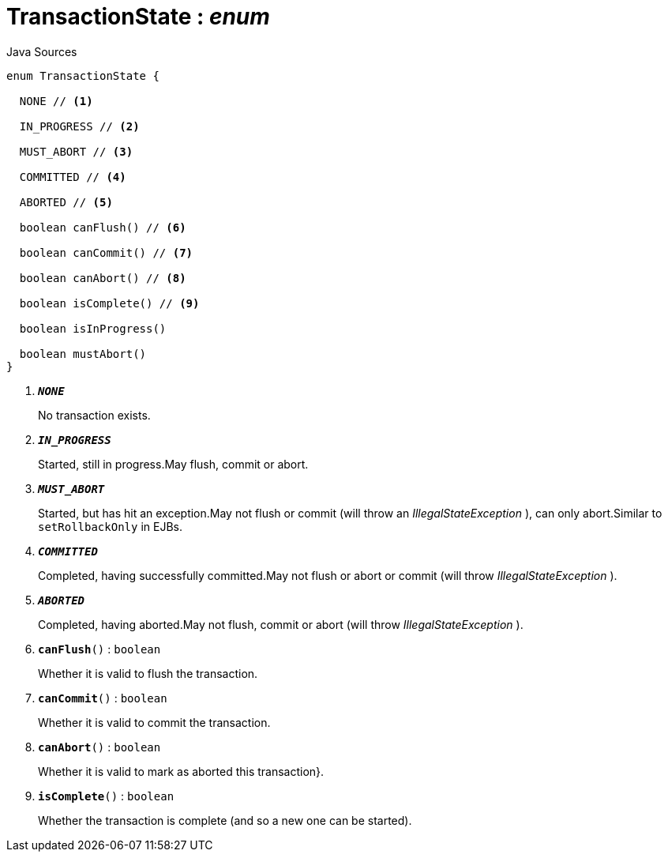 = TransactionState : _enum_
:Notice: Licensed to the Apache Software Foundation (ASF) under one or more contributor license agreements. See the NOTICE file distributed with this work for additional information regarding copyright ownership. The ASF licenses this file to you under the Apache License, Version 2.0 (the "License"); you may not use this file except in compliance with the License. You may obtain a copy of the License at. http://www.apache.org/licenses/LICENSE-2.0 . Unless required by applicable law or agreed to in writing, software distributed under the License is distributed on an "AS IS" BASIS, WITHOUT WARRANTIES OR  CONDITIONS OF ANY KIND, either express or implied. See the License for the specific language governing permissions and limitations under the License.

.Java Sources
[source,java]
----
enum TransactionState {

  NONE // <.>

  IN_PROGRESS // <.>

  MUST_ABORT // <.>

  COMMITTED // <.>

  ABORTED // <.>

  boolean canFlush() // <.>

  boolean canCommit() // <.>

  boolean canAbort() // <.>

  boolean isComplete() // <.>

  boolean isInProgress()

  boolean mustAbort()
}
----

<.> `[teal]#*_NONE_*#`
+
--
No transaction exists.
--
<.> `[teal]#*_IN_PROGRESS_*#`
+
--
Started, still in progress.May flush, commit or abort.

--
<.> `[teal]#*_MUST_ABORT_*#`
+
--
Started, but has hit an exception.May not flush or commit (will throw an _IllegalStateException_ ), can only abort.Similar to `setRollbackOnly` in EJBs.

--
<.> `[teal]#*_COMMITTED_*#`
+
--
Completed, having successfully committed.May not flush or abort or commit (will throw _IllegalStateException_ ).

--
<.> `[teal]#*_ABORTED_*#`
+
--
Completed, having aborted.May not flush, commit or abort (will throw _IllegalStateException_ ).

--
<.> `[teal]#*canFlush*#()` : `boolean`
+
--
Whether it is valid to flush the transaction.
--
<.> `[teal]#*canCommit*#()` : `boolean`
+
--
Whether it is valid to commit the transaction.
--
<.> `[teal]#*canAbort*#()` : `boolean`
+
--
Whether it is valid to mark as aborted this transaction}.
--
<.> `[teal]#*isComplete*#()` : `boolean`
+
--
Whether the transaction is complete (and so a new one can be started).
--

